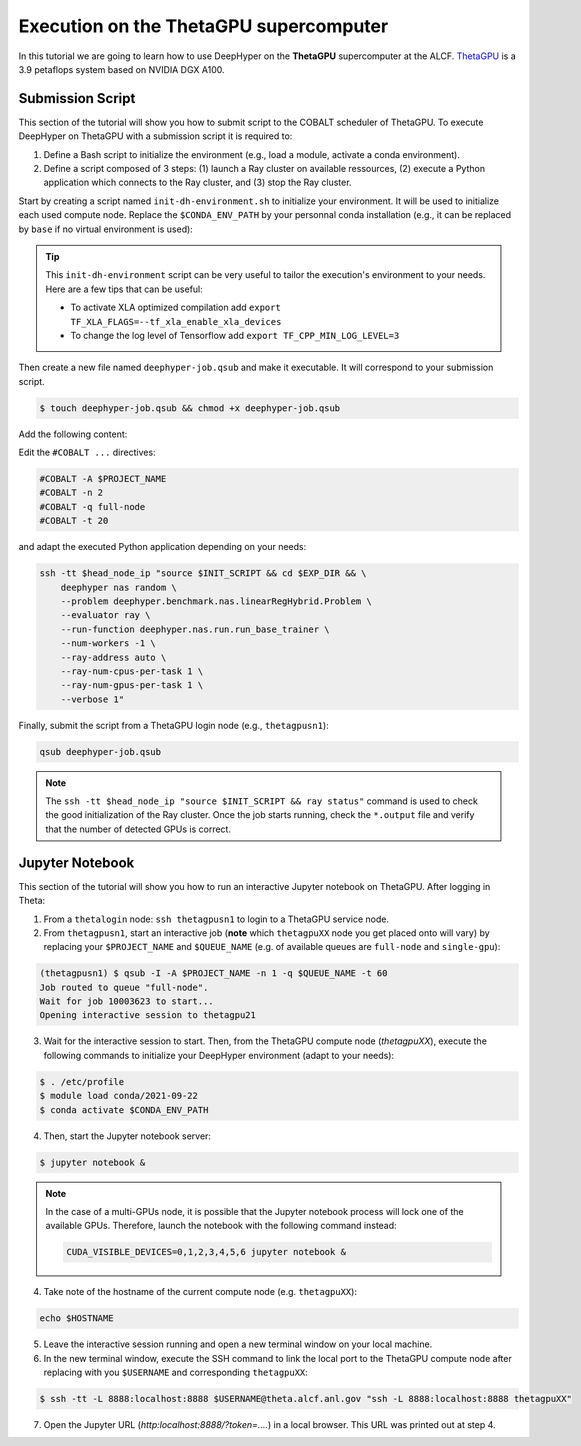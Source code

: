 .. _tutorial-alcf-02:

Execution on the ThetaGPU supercomputer
***************************************

In this tutorial we are going to learn how to use DeepHyper on the **ThetaGPU** supercomputer at the ALCF. `ThetaGPU <https://www.alcf.anl.gov/support-center/theta/theta-thetagpu-overview>`_ is a 3.9 petaflops system based on NVIDIA DGX A100.

Submission Script
=================

This section of the tutorial will show you how to submit script to the COBALT scheduler of ThetaGPU. To execute DeepHyper on ThetaGPU with a submission script it is required to:

1. Define a Bash script to initialize the environment (e.g., load a module, activate a conda environment).
2. Define a script composed of 3 steps: (1) launch a Ray cluster on available ressources, (2) execute a Python application which connects to the Ray cluster, and (3) stop the Ray cluster.

Start by creating a script named ``init-dh-environment.sh`` to initialize your environment. It will be used to initialize each used compute node. Replace the ``$CONDA_ENV_PATH`` by your personnal conda installation (e.g., it can be replaced by ``base`` if no virtual environment is used):


.. code-block:: bash
    :caption: **file**: ``init-dh-environment.sh``

    #!/bin/bash

    # Necessary for Bash shells
    . /etc/profile

    # Tensorflow optimized for A100 with CUDA 11
    module load conda/2021-09-22

    # Activate conda env
    conda activate $CONDA_ENV_PATH

.. tip::

    This ``init-dh-environment`` script can be very useful to tailor the execution's environment to your needs. Here are a few tips that can be useful:

    - To activate XLA optimized compilation add ``export TF_XLA_FLAGS=--tf_xla_enable_xla_devices``
    - To change the log level of Tensorflow add ``export TF_CPP_MIN_LOG_LEVEL=3``


Then create a new file named ``deephyper-job.qsub`` and make it executable. It will correspond to your submission script.

.. code-block:: bash

    $ touch deephyper-job.qsub && chmod +x deephyper-job.qsub

Add the following content:

.. code-block:: bash
    :caption: **file**: ``deephyper-job.qsub``

    #!/bin/bash
    #COBALT -A $PROJECT_NAME
    #COBALT -n 2
    #COBALT -q full-node
    #COBALT -t 20

    # User Configuration
    EXP_DIR=$PWD
    INIT_SCRIPT=$PWD/init-dh-environment.sh
    CPUS_PER_NODE=8
    GPUS_PER_NODE=8

    # Initialization of environment
    source $INIT_SCRIPT

    # Getting the node names
    mapfile -t nodes_array -d '\n' < $COBALT_NODEFILE

    head_node=${nodes_array[0]}
    head_node_ip=$(dig $head_node a +short | awk 'FNR==2')

    # Starting the Ray Head Node
    port=6379
    ip_head=$head_node_ip:$port
    export ip_head
    echo "IP Head: $ip_head"

    echo "Starting HEAD at $head_node"
    ssh -tt $head_node_ip "source $INIT_SCRIPT; cd $EXP_DIR; \
        ray start --head --node-ip-address=$head_node_ip --port=$port \
        --num-cpus $CPUS_PER_NODE --num-gpus $GPUS_PER_NODE --block" &

    # Optional, though may be useful in certain versions of Ray < 1.0.
    sleep 10

    # Number of nodes other than the head node
    worker_num=$((${#nodes_array[*]} - 1))
    echo "$worker_num workers"

    for ((i = 1; i <= worker_num; i++)); do
        node_i=${nodes_array[$i]}
        node_i_ip=$(dig $node_i a +short | awk 'FNR==1')
        echo "Starting WORKER $i at $node_i with ip=$node_i_ip"
        ssh -tt $node_i_ip "source $INIT_SCRIPT; cd $EXP_DIR; \
            ray start --address $ip_head \
            --num-cpus $CPUS_PER_NODE --num-gpus $GPUS_PER_NODE --block" &
        sleep 5
    done

    # Check the status of the Ray cluster
    ssh -tt $head_node_ip "source $INIT_SCRIPT && ray status"

    # Run the search
    ssh -tt $head_node_ip "source $INIT_SCRIPT && cd $EXP_DIR && \
        deephyper nas random \
        --problem deephyper.benchmark.nas.linearRegHybrid.Problem \
        --evaluator ray \
        --run-function deephyper.nas.run.run_base_trainer \
        --num-workers -1 \
        --ray-address auto \
        --ray-num-cpus-per-task 1 \
        --ray-num-gpus-per-task 1 \
        --verbose 1"

    # Stop de Ray cluster
    ssh -tt $head_node_ip "source $INIT_SCRIPT && ray stop"

Edit the ``#COBALT ...`` directives:

.. code-block:: bash

    #COBALT -A $PROJECT_NAME
    #COBALT -n 2
    #COBALT -q full-node
    #COBALT -t 20

and adapt the executed Python application depending on your needs:

.. code-block:: bash

    ssh -tt $head_node_ip "source $INIT_SCRIPT && cd $EXP_DIR && \
        deephyper nas random \
        --problem deephyper.benchmark.nas.linearRegHybrid.Problem \
        --evaluator ray \
        --run-function deephyper.nas.run.run_base_trainer \
        --num-workers -1 \
        --ray-address auto \
        --ray-num-cpus-per-task 1 \
        --ray-num-gpus-per-task 1 \
        --verbose 1"

Finally, submit the script from a ThetaGPU login node (e.g., ``thetagpusn1``):

.. code-block:: bash

    qsub deephyper-job.qsub

.. note::

    The ``ssh -tt $head_node_ip "source $INIT_SCRIPT && ray status"`` command is used to check the good initialization of the Ray cluster. Once the job starts running, check the ``*.output`` file and verify that the number of detected GPUs is correct.

Jupyter Notebook
================

This section of the tutorial will show you how to run an interactive Jupyter notebook on ThetaGPU. After logging in Theta:

1. From a ``thetalogin`` node: ``ssh thetagpusn1`` to login to a ThetaGPU service node.
2. From ``thetagpusn1``, start an interactive job (**note** which ``thetagpuXX`` node you get placed onto will vary) by replacing your ``$PROJECT_NAME`` and ``$QUEUE_NAME`` (e.g. of available queues are ``full-node`` and ``single-gpu``):

.. code-block:: console

    (thetagpusn1) $ qsub -I -A $PROJECT_NAME -n 1 -q $QUEUE_NAME -t 60
    Job routed to queue "full-node".
    Wait for job 10003623 to start...
    Opening interactive session to thetagpu21

3. Wait for the interactive session to start. Then, from the ThetaGPU compute node (`thetagpuXX`), execute the following commands to initialize your DeepHyper environment (adapt to your needs):

.. code-block:: console

    $ . /etc/profile
    $ module load conda/2021-09-22
    $ conda activate $CONDA_ENV_PATH

4. Then, start the Jupyter notebook server:

.. code-block:: console

    $ jupyter notebook &

.. note::

    In the case of a multi-GPUs node, it is possible that the Jupyter notebook process will lock one of the available GPUs. Therefore, launch the notebook with the following command instead:

    .. code-block:: console

        CUDA_VISIBLE_DEVICES=0,1,2,3,4,5,6 jupyter notebook &

4. Take note of the hostname of the current compute node (e.g. ``thetagpuXX``):

.. code-block:: console

    echo $HOSTNAME

5. Leave the interactive session running and open a new terminal window on your local machine.

6. In the new terminal window, execute the SSH command to link the local port to the ThetaGPU compute node after replacing with you ``$USERNAME`` and corresponding ``thetagpuXX``:

.. code-block:: console

    $ ssh -tt -L 8888:localhost:8888 $USERNAME@theta.alcf.anl.gov "ssh -L 8888:localhost:8888 thetagpuXX"

7. Open the Jupyter URL (`http:localhost:8888/?token=....`) in a local browser. This URL was printed out at step 4.
